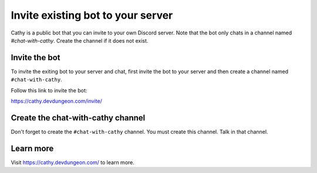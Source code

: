 ==================================
Invite existing bot to your server
==================================

Cathy is a public bot that you can invite to your own Discord server.
Note that the bot only chats in a channel named `#chat-with-cathy`. Create the channel if it does not exist.

Invite the bot
==============

To invite the exiting bot to your server and chat,
first invite the bot to your server and then
create a channel named ``#chat-with-cathy``.

Follow this link to invite the bot:

https://cathy.devdungeon.com/invite/

Create the chat-with-cathy channel
==================================

Don't forget to create the ``#chat-with-cathy`` channel.
You must create this channel.
Talk in that channel.

Learn more
==========

Visit https://cathy.devdungeon.com/ to learn more.
